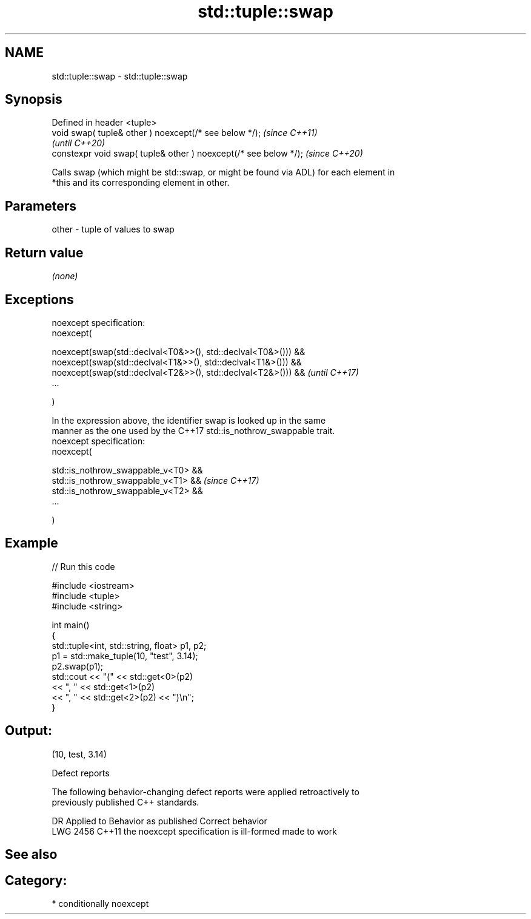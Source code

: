 .TH std::tuple::swap 3 "2021.11.17" "http://cppreference.com" "C++ Standard Libary"
.SH NAME
std::tuple::swap \- std::tuple::swap

.SH Synopsis
   Defined in header <tuple>
   void swap( tuple& other ) noexcept(/* see below */);            \fI(since C++11)\fP
                                                                   \fI(until C++20)\fP
   constexpr void swap( tuple& other ) noexcept(/* see below */);  \fI(since C++20)\fP

   Calls swap (which might be std::swap, or might be found via ADL) for each element in
   *this and its corresponding element in other.

.SH Parameters

   other - tuple of values to swap

.SH Return value

   \fI(none)\fP

.SH Exceptions

   noexcept specification:
   noexcept(

       noexcept(swap(std::declval<T0&>>(), std::declval<T0&>())) &&
       noexcept(swap(std::declval<T1&>>(), std::declval<T1&>())) &&
       noexcept(swap(std::declval<T2&>>(), std::declval<T2&>())) &&       \fI(until C++17)\fP
       ...

   )

   In the expression above, the identifier swap is looked up in the same
   manner as the one used by the C++17 std::is_nothrow_swappable trait.
   noexcept specification:
   noexcept(

       std::is_nothrow_swappable_v<T0> &&
       std::is_nothrow_swappable_v<T1> &&                                 \fI(since C++17)\fP
       std::is_nothrow_swappable_v<T2> &&
       ...

   )

.SH Example


// Run this code

 #include <iostream>
 #include <tuple>
 #include <string>

 int main()
 {
     std::tuple<int, std::string, float> p1, p2;
     p1 = std::make_tuple(10, "test", 3.14);
     p2.swap(p1);
     std::cout << "("  << std::get<0>(p2)
               << ", " << std::get<1>(p2)
               << ", " << std::get<2>(p2) << ")\\n";
 }

.SH Output:

 (10, test, 3.14)

   Defect reports

   The following behavior-changing defect reports were applied retroactively to
   previously published C++ standards.

      DR    Applied to          Behavior as published           Correct behavior
   LWG 2456 C++11      the noexcept specification is ill-formed made to work

.SH See also


.SH Category:

     * conditionally noexcept
